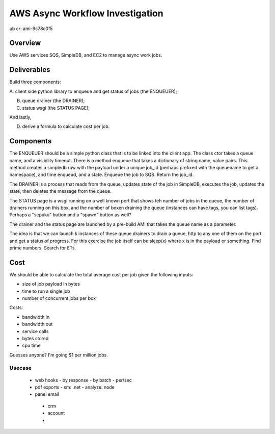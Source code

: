 AWS Async Workflow Investigation
================================

ub cr: ami-9c78c0f5 

Overview
--------

Use AWS services SQS, SimpleDB, and EC2 to manage async work jobs.


Deliverables
------------

Build three components:

A. client side python library to enqueue and get status of jobs (the
ENQUEUER);

B. queue drainer (the DRAINER);

C. status wsgi (the STATUS PAGE);

And lastly,

D. derive a formula to calculate cost per job.


Components
----------

The ENQUEUER should be a simple python class that is to be linked into
the client app. The class ctor takes a queue name, and a visibility
timeout. There is a method enqueue that takes a dictionary of string
name, value pairs. This method creates a simpledb row with the payload
under a unique job_id (perhaps prefixed with the queuename to get a
namespace), and time enqueud, and a state. Enqueue the job to SQS.
Return the job_id.

The DRAINER is a process that reads from the queue, updates state of
the job in SimpleDB, executes the job, updates the state, then deletes
the message from the queue.

The STATUS page is a wsgi running on a well known port that shows teh
number of jobs in the queue, the number of drainers running on this
box, and the number of boxen draining the queue (instances can have
tags, you can list tags).  Perhaps a "sepuku" button and a "spawn"
button as well?

The drainer and the status page are launched by a pre-build AMI that
takes the queue name as a parameter.

The idea is that we can launch k instances of these queue drainers to
drain a queue, http to any one of them on the port and get a status of
progress.  For this exercise the job itself can be sleep(x) where x is
in the payload or something.  Find prime numbers. Search for ETs.


Cost
----

We should be able to calculate the total average cost per job given
the following inputs:

* size of job payload in bytes
* time to run a single job
* number of concurrent jobs per box

Costs:

* bandwidth in
* bandwidth out
* service calls
* bytes stored
* cpu time

Guesses anyone? I'm going $1 per million jobs.


Usecase
~~~~~~~

 * web hooks
   - by response
   - by batch
   - per/sec
 * pdf exports
   - sm: .net
   - analyze: node
 * panel email
  - crm
  - account
  -  